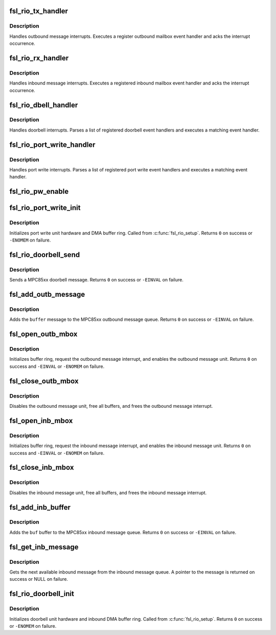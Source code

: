 .. -*- coding: utf-8; mode: rst -*-
.. src-file: arch/powerpc/sysdev/fsl_rmu.c

.. _`fsl_rio_tx_handler`:

fsl_rio_tx_handler
==================

.. c:function:: irqreturn_t fsl_rio_tx_handler(int irq, void *dev_instance)

    MPC85xx outbound message interrupt handler

    :param int irq:
        Linux interrupt number

    :param void \*dev_instance:
        Pointer to interrupt-specific data

.. _`fsl_rio_tx_handler.description`:

Description
-----------

Handles outbound message interrupts. Executes a register outbound
mailbox event handler and acks the interrupt occurrence.

.. _`fsl_rio_rx_handler`:

fsl_rio_rx_handler
==================

.. c:function:: irqreturn_t fsl_rio_rx_handler(int irq, void *dev_instance)

    MPC85xx inbound message interrupt handler

    :param int irq:
        Linux interrupt number

    :param void \*dev_instance:
        Pointer to interrupt-specific data

.. _`fsl_rio_rx_handler.description`:

Description
-----------

Handles inbound message interrupts. Executes a registered inbound
mailbox event handler and acks the interrupt occurrence.

.. _`fsl_rio_dbell_handler`:

fsl_rio_dbell_handler
=====================

.. c:function:: irqreturn_t fsl_rio_dbell_handler(int irq, void *dev_instance)

    MPC85xx doorbell interrupt handler

    :param int irq:
        Linux interrupt number

    :param void \*dev_instance:
        Pointer to interrupt-specific data

.. _`fsl_rio_dbell_handler.description`:

Description
-----------

Handles doorbell interrupts. Parses a list of registered
doorbell event handlers and executes a matching event handler.

.. _`fsl_rio_port_write_handler`:

fsl_rio_port_write_handler
==========================

.. c:function:: irqreturn_t fsl_rio_port_write_handler(int irq, void *dev_instance)

    MPC85xx port write interrupt handler

    :param int irq:
        Linux interrupt number

    :param void \*dev_instance:
        Pointer to interrupt-specific data

.. _`fsl_rio_port_write_handler.description`:

Description
-----------

Handles port write interrupts. Parses a list of registered
port write event handlers and executes a matching event handler.

.. _`fsl_rio_pw_enable`:

fsl_rio_pw_enable
=================

.. c:function:: int fsl_rio_pw_enable(struct rio_mport *mport, int enable)

    enable/disable port-write interface init

    :param struct rio_mport \*mport:
        Master port implementing the port write unit

    :param int enable:
        1=enable; 0=disable port-write message handling

.. _`fsl_rio_port_write_init`:

fsl_rio_port_write_init
=======================

.. c:function:: int fsl_rio_port_write_init(struct fsl_rio_pw *pw)

    MPC85xx port write interface init

    :param struct fsl_rio_pw \*pw:
        *undescribed*

.. _`fsl_rio_port_write_init.description`:

Description
-----------

Initializes port write unit hardware and DMA buffer
ring. Called from \ :c:func:`fsl_rio_setup`\ . Returns \ ``0``\  on success
or \ ``-ENOMEM``\  on failure.

.. _`fsl_rio_doorbell_send`:

fsl_rio_doorbell_send
=====================

.. c:function:: int fsl_rio_doorbell_send(struct rio_mport *mport, int index, u16 destid, u16 data)

    Send a MPC85xx doorbell message

    :param struct rio_mport \*mport:
        RapidIO master port info

    :param int index:
        ID of RapidIO interface

    :param u16 destid:
        Destination ID of target device

    :param u16 data:
        16-bit info field of RapidIO doorbell message

.. _`fsl_rio_doorbell_send.description`:

Description
-----------

Sends a MPC85xx doorbell message. Returns \ ``0``\  on success or
\ ``-EINVAL``\  on failure.

.. _`fsl_add_outb_message`:

fsl_add_outb_message
====================

.. c:function:: int fsl_add_outb_message(struct rio_mport *mport, struct rio_dev *rdev, int mbox, void *buffer, size_t len)

    Add message to the MPC85xx outbound message queue

    :param struct rio_mport \*mport:
        Master port with outbound message queue

    :param struct rio_dev \*rdev:
        Target of outbound message

    :param int mbox:
        Outbound mailbox

    :param void \*buffer:
        Message to add to outbound queue

    :param size_t len:
        Length of message

.. _`fsl_add_outb_message.description`:

Description
-----------

Adds the \ ``buffer``\  message to the MPC85xx outbound message queue. Returns
\ ``0``\  on success or \ ``-EINVAL``\  on failure.

.. _`fsl_open_outb_mbox`:

fsl_open_outb_mbox
==================

.. c:function:: int fsl_open_outb_mbox(struct rio_mport *mport, void *dev_id, int mbox, int entries)

    Initialize MPC85xx outbound mailbox

    :param struct rio_mport \*mport:
        Master port implementing the outbound message unit

    :param void \*dev_id:
        Device specific pointer to pass on event

    :param int mbox:
        Mailbox to open

    :param int entries:
        Number of entries in the outbound mailbox ring

.. _`fsl_open_outb_mbox.description`:

Description
-----------

Initializes buffer ring, request the outbound message interrupt,
and enables the outbound message unit. Returns \ ``0``\  on success and
\ ``-EINVAL``\  or \ ``-ENOMEM``\  on failure.

.. _`fsl_close_outb_mbox`:

fsl_close_outb_mbox
===================

.. c:function:: void fsl_close_outb_mbox(struct rio_mport *mport, int mbox)

    Shut down MPC85xx outbound mailbox

    :param struct rio_mport \*mport:
        Master port implementing the outbound message unit

    :param int mbox:
        Mailbox to close

.. _`fsl_close_outb_mbox.description`:

Description
-----------

Disables the outbound message unit, free all buffers, and
frees the outbound message interrupt.

.. _`fsl_open_inb_mbox`:

fsl_open_inb_mbox
=================

.. c:function:: int fsl_open_inb_mbox(struct rio_mport *mport, void *dev_id, int mbox, int entries)

    Initialize MPC85xx inbound mailbox

    :param struct rio_mport \*mport:
        Master port implementing the inbound message unit

    :param void \*dev_id:
        Device specific pointer to pass on event

    :param int mbox:
        Mailbox to open

    :param int entries:
        Number of entries in the inbound mailbox ring

.. _`fsl_open_inb_mbox.description`:

Description
-----------

Initializes buffer ring, request the inbound message interrupt,
and enables the inbound message unit. Returns \ ``0``\  on success
and \ ``-EINVAL``\  or \ ``-ENOMEM``\  on failure.

.. _`fsl_close_inb_mbox`:

fsl_close_inb_mbox
==================

.. c:function:: void fsl_close_inb_mbox(struct rio_mport *mport, int mbox)

    Shut down MPC85xx inbound mailbox

    :param struct rio_mport \*mport:
        Master port implementing the inbound message unit

    :param int mbox:
        Mailbox to close

.. _`fsl_close_inb_mbox.description`:

Description
-----------

Disables the inbound message unit, free all buffers, and
frees the inbound message interrupt.

.. _`fsl_add_inb_buffer`:

fsl_add_inb_buffer
==================

.. c:function:: int fsl_add_inb_buffer(struct rio_mport *mport, int mbox, void *buf)

    Add buffer to the MPC85xx inbound message queue

    :param struct rio_mport \*mport:
        Master port implementing the inbound message unit

    :param int mbox:
        Inbound mailbox number

    :param void \*buf:
        Buffer to add to inbound queue

.. _`fsl_add_inb_buffer.description`:

Description
-----------

Adds the \ ``buf``\  buffer to the MPC85xx inbound message queue. Returns
\ ``0``\  on success or \ ``-EINVAL``\  on failure.

.. _`fsl_get_inb_message`:

fsl_get_inb_message
===================

.. c:function:: void *fsl_get_inb_message(struct rio_mport *mport, int mbox)

    Fetch inbound message from the MPC85xx message unit

    :param struct rio_mport \*mport:
        Master port implementing the inbound message unit

    :param int mbox:
        Inbound mailbox number

.. _`fsl_get_inb_message.description`:

Description
-----------

Gets the next available inbound message from the inbound message queue.
A pointer to the message is returned on success or NULL on failure.

.. _`fsl_rio_doorbell_init`:

fsl_rio_doorbell_init
=====================

.. c:function:: int fsl_rio_doorbell_init(struct fsl_rio_dbell *dbell)

    MPC85xx doorbell interface init

    :param struct fsl_rio_dbell \*dbell:
        *undescribed*

.. _`fsl_rio_doorbell_init.description`:

Description
-----------

Initializes doorbell unit hardware and inbound DMA buffer
ring. Called from \ :c:func:`fsl_rio_setup`\ . Returns \ ``0``\  on success
or \ ``-ENOMEM``\  on failure.

.. This file was automatic generated / don't edit.

